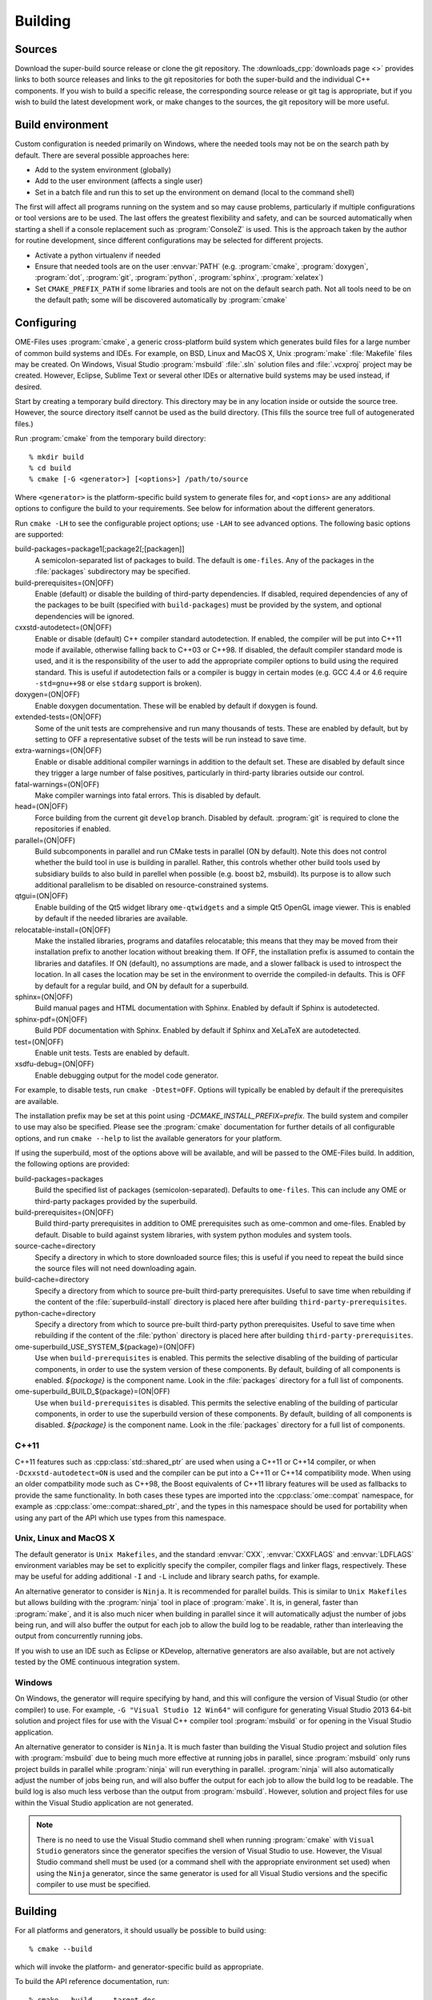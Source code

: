 Building
========

Sources
-------

Download the super-build source release or clone the git repository.
The :downloads_cpp:`downloads page <>` provides links to both source
releases and links to the git repositories for both the super-build
and the individual C++ components.  If you wish to build a specific
release, the corresponding source release or git tag is appropriate,
but if you wish to build the latest development work, or make changes
to the sources, the git repository will be more useful.

Build environment
-----------------

Custom configuration is needed primarily on Windows, where the needed
tools may not be on the search path by default.  There are several
possible approaches here:

- Add to the system environment (globally)
- Add to the user environment (affects a single user)
- Set in a batch file and run this to set up the environment on demand
  (local to the command shell)

The first will affect all programs running on the system and so may
cause problems, particularly if multiple configurations or tool
versions are to be used.  The last offers the greatest flexibility and
safety, and can be sourced automatically when starting a shell if a
console replacement such as :program:`ConsoleZ` is used.  This is the
approach taken by the author for routine development, since different
configurations may be selected for different projects.

- Activate a python virtualenv if needed
- Ensure that needed tools are on the user :envvar:`PATH`
  (e.g. :program:`cmake`, :program:`doxygen`, :program:`dot`,
  :program:`git`, :program:`python`, :program:`sphinx`,
  :program:`xelatex`)
- Set ``CMAKE_PREFIX_PATH`` if some libraries and tools are not on the
  default search path.  Not all tools need to be on the default path;
  some will be discovered automatically by :program:`cmake`

Configuring
-----------

OME-Files uses :program:`cmake`, a generic cross-platform build
system which generates build files for a large number of common build
systems and IDEs.  For example, on BSD, Linux and MacOS X, Unix
:program:`make` :file:`Makefile` files may be created.  On Windows,
Visual Studio :program:`msbuild` :file:`.sln` solution files and
:file:`.vcxproj` project may be created.  However, Eclipse, Sublime
Text or several other IDEs or alternative build systems may be used
instead, if desired.

Start by creating a temporary build directory.  This directory may be
in any location inside or outside the source tree.  However, the
source directory itself cannot be used as the build directory.  (This
fills the source tree full of autogenerated files.)

Run :program:`cmake` from the temporary build directory::

  % mkdir build
  % cd build
  % cmake [-G <generator>] [<options>] /path/to/source

Where ``<generator>`` is the platform-specific build system to
generate files for, and ``<options>`` are any additional options to
configure the build to your requirements.  See below for information
about the different generators.

Run ``cmake -LH`` to see the configurable project options; use
``-LAH`` to see advanced options.  The following basic options are
supported:

build-packages=package1[;package2[;[packagen]]
  A semicolon-separated list of packages to build.  The default is
  ``ome-files``.  Any of the packages in the :file:`packages`
  subdirectory may be specified.
build-prerequisites=(ON|OFF)
  Enable (default) or disable the building of third-party
  dependencies.  If disabled, required dependencies of any of the
  packages to be built (specified with ``build-packages``) must be
  provided by the system, and optional dependencies will be ignored.
cxxstd-autodetect=(ON|OFF)
  Enable or disable (default) C++ compiler standard autodetection.  If
  enabled, the compiler will be put into C++11 mode if available,
  otherwise falling back to C++03 or C++98.  If disabled, the default
  compiler standard mode is used, and it is the responsibility of the
  user to add the appropriate compiler options to build using the
  required standard.  This is useful if autodetection fails or a
  compiler is buggy in certain modes (e.g. GCC 4.4 or 4.6 require
  ``-std=gnu++98`` or else ``stdarg`` support is broken).
doxygen=(ON|OFF)
  Enable doxygen documentation.  These will be enabled by default if
  doxygen is found.
extended-tests=(ON|OFF)
  Some of the unit tests are comprehensive and run many thousands of
  tests.  These are enabled by default, but by setting to OFF a
  representative subset of the tests will be run instead to save time.
extra-warnings=(ON|OFF)
  Enable or disable additional compiler warnings in addition to the
  default set.  These are disabled by default since they trigger a large
  number of false positives, particularly in third-party libraries
  outside our control.
fatal-warnings=(ON|OFF)
  Make compiler warnings into fatal errors.  This is disabled by
  default.
head=(ON|OFF)
  Force building from the current git ``develop`` branch.  Disabled by
  default.  :program:`git` is required to clone the repositories if
  enabled.
parallel=(ON|OFF)
  Build subcomponents in parallel and run CMake tests in parallel (ON
  by default).  Note this does not control whether the build tool in
  use is building in parallel.  Rather, this controls whether other
  build tools used by subsidiary builds to also build in parellel when
  possible (e.g. boost b2, msbuild).  Its purpose is to allow such
  additional parallelism to be disabled on resource-constrained
  systems.
qtgui=(ON|OFF)
  Enable building of the Qt5 widget library ``ome-qtwidgets`` and a
  simple Qt5 OpenGL image viewer.  This is enabled by default if the
  needed libraries are available.
relocatable-install=(ON|OFF)
  Make the installed libraries, programs and datafiles relocatable;
  this means that they may be moved from their installation prefix to
  another location without breaking them.  If OFF, the installation
  prefix is assumed to contain the libraries and datafiles.  If ON
  (default), no assumptions are made, and a slower fallback is used to
  introspect the location.  In all cases the location may be set in
  the environment to override the compiled-in defaults.  This is OFF
  by default for a regular build, and ON by default for a superbuild.
sphinx=(ON|OFF)
  Build manual pages and HTML documentation with Sphinx.  Enabled by
  default if Sphinx is autodetected.
sphinx-pdf=(ON|OFF)
  Build PDF documentation with Sphinx.  Enabled by default if Sphinx
  and XeLaTeX are autodetected.
test=(ON|OFF)
  Enable unit tests.  Tests are enabled by default.
xsdfu-debug=(ON|OFF)
  Enable debugging output for the model code generator.

For example, to disable tests, run ``cmake -Dtest=OFF``.  Options will
typically be enabled by default if the prerequisites are available.

The installation prefix may be set at this point using
`-DCMAKE_INSTALL_PREFIX=prefix`.  The build system and compiler to use
may also be specified.  Please see the :program:`cmake` documentation
for further details of all configurable options, and run ``cmake
--help`` to list the available generators for your platform.

If using the superbuild, most of the options above will be available,
and will be passed to the OME-Files build.  In addition, the
following options are provided:

build-packages=packages
  Build the specified list of packages (semicolon-separated).
  Defaults to ``ome-files``.  This can include any OME or third-party
  packages provided by the superbuild.
build-prerequisites=(ON|OFF)
  Build third-party prerequisites in addition to OME prerequisites
  such as ome-common and ome-files.  Enabled by default.  Disable to
  build against system libraries, with system python modules and
  system tools.
source-cache=directory
  Specify a directory in which to store downloaded source files; this
  is useful if you need to repeat the build since the source files
  will not need downloading again.
build-cache=directory
  Specify a directory from which to source pre-built third-party
  prerequisites.  Useful to save time when rebuilding if the
  content of the :file:`superbuild-install` directory is placed
  here after building ``third-party-prerequisites``.
python-cache=directory
  Specify a directory from which to source pre-built third-party
  python prerequisites.  Useful to save time when rebuilding if the
  content of the :file:`python` directory is placed here after
  building ``third-party-prerequisites``.
ome-superbuild_USE_SYSTEM_${package}=(ON|OFF)
  Use when ``build-prerequisites`` is enabled.  This permits the
  selective disabling of the building of particular components, in
  order to use the system version of these components.  By default,
  building of all components is enabled. `${package}` is the component
  name.  Look in the :file:`packages` directory for a full list of
  components.
ome-superbuild_BUILD_${package}=(ON|OFF)
  Use when ``build-prerequisites`` is disabled.  This permits the
  selective enabling of the building of particular components, in
  order to use the superbuild version of these components.  By
  default, building of all components is disabled. `${package}` is the
  component name.  Look in the :file:`packages` directory for a full
  list of components.

C++11
^^^^^

C++11 features such as :cpp:class:`std::shared_ptr` are used when
using a C++11 or C++14 compiler, or when ``-Dcxxstd-autodetect=ON`` is
used and the compiler can be put into a C++11 or C++14 compatibility
mode.  When using an older compatbility mode such as C++98, the Boost
equivalents of C++11 library features will be used as fallbacks to
provide the same functionality.  In both cases these types are
imported into the :cpp:class:`ome::compat` namespace, for example as
:cpp:class:`ome::compat::shared_ptr`, and the types in this namespace
should be used for portability when using any part of the API which
use types from this namespace.

Unix, Linux and MacOS X
^^^^^^^^^^^^^^^^^^^^^^^

The default generator is ``Unix Makefiles``, and the standard
:envvar:`CXX`, :envvar:`CXXFLAGS` and :envvar:`LDFLAGS` environment
variables may be set to explicitly specify the compiler, compiler
flags and linker flags, respectively.  These may be useful for adding
additional ``-I`` and ``-L`` include and library search paths, for
example.

An alternative generator to consider is ``Ninja``.  It is recommended
for parallel builds.  This is similar to ``Unix Makefiles`` but allows
building with the :program:`ninja` tool in place of :program:`make`.
It is, in general, faster than :program:`make`, and it is also much
nicer when building in parallel since it will automatically adjust the
number of jobs being run, and will also buffer the output for each job
to allow the build log to be readable, rather than interleaving the
output from concurrently running jobs.

If you wish to use an IDE such as Eclipse or KDevelop, alternative
generators are also available, but are not actively tested by the OME
continuous integration system.

Windows
^^^^^^^

On Windows, the generator will require specifying by hand, and this
will configure the version of Visual Studio (or other compiler) to
use.  For example, ``-G "Visual Studio 12 Win64"`` will configure for
generating Visual Studio 2013 64-bit solution and project files for
use with the Visual C++ compiler tool :program:`msbuild` or for
opening in the Visual Studio application.

An alternative generator to consider is ``Ninja``.  It is much faster
than building the Visual Studio project and solution files with
:program:`msbuild` due to being much more effective at running jobs in
parallel, since :program:`msbuild` only runs project builds in parallel
while :program:`ninja` will run everything in parallel.
:program:`ninja` will also automatically adjust the number of jobs
being run, and will also buffer the output for each job to allow the
build log to be readable.  The build log is also much less verbose
than the output from :program:`msbuild`.  However, solution and
project files for use within the Visual Studio application are not
generated.

.. note::

    There is no need to use the Visual Studio command shell when
    running :program:`cmake` with ``Visual Studio`` generators since
    the generator specifies the version of Visual Studio to use.
    However, the Visual Studio command shell must be used (or a
    command shell with the appropriate environment set used) when
    using the ``Ninja`` generator, since the same generator is used
    for all Visual Studio versions and the specific compiler to use
    must be specified.

Building
--------

For all platforms and generators, it should usually be possible to
build using::

  % cmake --build

which will invoke the platform- and generator-specific build as
appropriate.

To build the API reference documentation, run::

  % cmake --build . --target doc


Unix, Linux and MacOS X
^^^^^^^^^^^^^^^^^^^^^^^

If using ``Unix Makefiles``, simply run::

  % make

with any additional options required, for example ``-j`` to enable
parallel building, or ``VERBOSE=1`` to show the details of every
command being executed.

To build the API reference documentation, run::

  % make doc

Similarly, if using ``Ninja``, simply run::

  % ninja

or to build the API reference, run::

  % ninja doc


If using an IDE, open the generated project file and proceed using the
IDE to build the project.

Windows
^^^^^^^

If using one of the ``Visual Studio`` generators, the generated solution
and project files may be opened using the IDE and then built within
the IDE.  Alternatively, the solution or project files may be built
directly using the :program:`msbuild` command-line tool inside a
Visual Studio command prompt (or an appropriately configured command
prompt which has run :program:`VCVARSALL.BAT` or equivalent to
configure the environment).  Run::

  > msbuild <project>.sln /p:Configuration=<configuration>

Where ``<project>`` is the specific package being built, and
``<configuration>`` is the build type, usually ``Debug`` or
``Release``.

If using the ``Ninja`` generator, run the :program:`ninja` command-line
tool inside a Visual Studio command prompt (or an appropriately
configured command prompt which has run :program:`VCVARSALL.BAT` or
equivalent to configure the environment).  Run::

  > ninja

Testing
-------

The super-build will run unit tests for each component after they are
built.  It is possible to run tests by hand within the build directory
of each component, though this may require environment variables such
as :envvar:`PATH`, :envvar:`LD_LIBRARY_PATH`,
:envvar:`DYLD_FALLBACK_LIBRARY_PATH` and :envvar:`OME_HOME` to be set,
so that the programs, libraries and datafiles in the super-build's
installation staging directory may be found by the tests.

For all platforms and generators, it should usually be possible to run
all tests using :program:`ctest`.  Run::

  % ctest [-C <configuration>]

or to run verbosely::

  % ctest -V [-C <configuration>]

Additional flags allow specification of the build configuration to
use, logging, parallel building and other options.  Please see the
:program:`ctest` documentation for further details.  Running
:program:`ctest` directly is preferred over the methods detailed below
since passing options works in all cases, and it is also possible to
specify the build configuration (used on Windows).

Individual test programs may be run by hand if required.

Unix, Linux and MacOS X
^^^^^^^^^^^^^^^^^^^^^^^

To run all tests, run::

  % cmake --build . --target test

If using ``Unix Makefiles``, simply run::

  % make test

or verbosely::

  % make test ARGS=-V

If using ``Ninja``, simply run::

  % ninja test

Windows
^^^^^^^

To run all tests, if using a ``Visual Studio`` generator, run::

  > msbuild RUN_TESTS.vcproj

If using ``Ninja``, simply run::

  > ninja test


Installation
------------

Unix, Linux and MacOS X
^^^^^^^^^^^^^^^^^^^^^^^

To install the headers and libraries directly on the system into the
configured prefix::

  % cmake --build . --target install

Alternatively, to install into a staging directory::

  % cmake --build . --target install -- DESTDIR=/path/to/staging/directory install

If using ``Unix Makefiles``, simply run::

  % make install

Alternatively, to install into a staging directory::

  % make DESTDIR=/path/to/staging/directory install

If using ``Ninja``, simply run::

  % ninja install

Windows
^^^^^^^

When using a ``Visual Studio`` generator, there should be an
:file:`INSTALL.vcxproj` project which may be run using
:program:`msbuild`, for example::

  > msbuild INSTALL.vcxproj /p:platform=x64

The ``INSTALL`` project may also be built within the Visual Studio
application.

If using ``Ninja``, simply run::

  > ninja install

Using the library
-----------------

The :ome_files_api:`OME Files C++ API reference <annotated.html>` is
used to document all aspects of the OME-Files API.  Likewise there
are companion references for the
:ome_common_api:`OME Common <annotated.html>` and
:ome_xml_api:`OME XML <annotated.html>` components.

Example scenarios
-----------------

Building OME Files on Unix (release)
^^^^^^^^^^^^^^^^^^^^^^^^^^^^^^^^^^^^

Using the downloaded source release and make.  Run::

    mkdir build
    cd build
    cmake -DCMAKE_INSTALL_PREFIX=/install/dir /path/to/superbuild/sources
    make
    make install

Building OME Files on Unix (development)
^^^^^^^^^^^^^^^^^^^^^^^^^^^^^^^^^^^^^^^^

Using the super-build git repository and ``Ninja``.  Run::

    mkdir build
    cd build
    cmake -G Ninja -Dhead:BOOL=ON -DCMAKE_INSTALL_PREFIX=/install/dir /path/to/superbuild/git/repo
    make
    make install

Building OME QtWidgets on Unix (development, specific branches)
^^^^^^^^^^^^^^^^^^^^^^^^^^^^^^^^^^^^^^^^^^^^^^^^^^^^^^^^^^^^^^^

Using the super-build git repository and ``Ninja``, and also
requesting that no third party prerequisites should be built *except*
for ``gtest``.  For each component to build, ensure you have a local
git clone and that each clone has the branch you wish to build checked
out.  Run::

    mkdir build
    cd build
    cmake -G Ninja -Dome-common-dir=/path/to/ome-common-cpp -Dome-model-dir=/path/to/ome-model -Dome-files-dir=/path/to/ome-files -Dome-qtwidgets-dir=/path/to/ome-qtwidgets -Dbuild-prerequisites=OFF -Dome-superbuild_BUILD_gtest=ON -Dbuild-packages=ome-qtwidgets -DCMAKE_INSTALL_PREFIX=/install/dir /path/to/superbuild/git/repo
    make
    make install

Building OME Files on Windows (release)
^^^^^^^^^^^^^^^^^^^^^^^^^^^^^^^^^^^^^^^

Using the downloaded source release and make.  In a suitable Visual
Studio command prompt, run::

    mkdir build
    cd build
    cmake -G Ninja -DCMAKE_BUILD_TYPE=Release -DCMAKE_INSTALL_PREFIX=/install/dir /path/to/superbuild/sources
    ninja
    ninja install

Building OME Files on Windows (development)
^^^^^^^^^^^^^^^^^^^^^^^^^^^^^^^^^^^^^^^^^^^

Using the super-build git repository and ``Ninja``.  Run::

    mkdir build
    cd build
    cmake -G Ninja -Dhead:BOOL=ON -DCMAKE_BUILD_TYPE=Debug -DCMAKE_INSTALL_PREFIX=/install/dir /path/to/superbuild/sources
    ninja
    ninja install

Building OME QtWidgets on Windows (development, specific branches)
^^^^^^^^^^^^^^^^^^^^^^^^^^^^^^^^^^^^^^^^^^^^^^^^^^^^^^^^^^^^^^^^^^

Using the super-build git repository and ``Ninja``.  For each
component to build, ensure you have a local git clone and that each
clone has the branch you wish to build checked out.  Run::

    mkdir build
    cd build
    cmake -G Ninja -Dome-common-dir=/path/to/ome-common-cpp -Dome-model-dir=/path/to/ome-model -Dome-files-dir=/path/to/ome-files -Dome-qtwidgets-dir=/path/to/ome-qtwidgets -Dbuild-packages=ome-qtwidgets -DCMAKE_BUILD_TYPE=Debug -DCMAKE_INSTALL_PREFIX=/install/dir /path/to/superbuild/sources
    ninja
    ninja install

